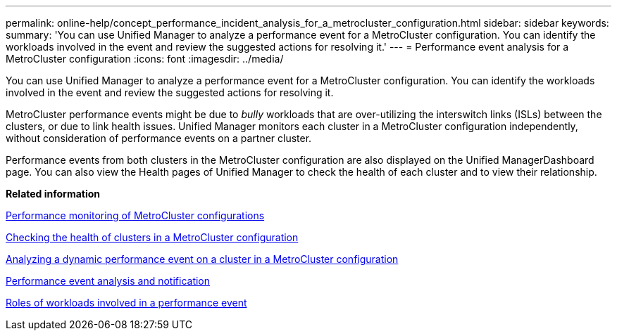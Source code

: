 ---
permalink: online-help/concept_performance_incident_analysis_for_a_metrocluster_configuration.html
sidebar: sidebar
keywords: 
summary: 'You can use Unified Manager to analyze a performance event for a MetroCluster configuration. You can identify the workloads involved in the event and review the suggested actions for resolving it.'
---
= Performance event analysis for a MetroCluster configuration
:icons: font
:imagesdir: ../media/

[.lead]
You can use Unified Manager to analyze a performance event for a MetroCluster configuration. You can identify the workloads involved in the event and review the suggested actions for resolving it.

MetroCluster performance events might be due to _bully_ workloads that are over-utilizing the interswitch links (ISLs) between the clusters, or due to link health issues. Unified Manager monitors each cluster in a MetroCluster configuration independently, without consideration of performance events on a partner cluster.

Performance events from both clusters in the MetroCluster configuration are also displayed on the Unified ManagerDashboard page. You can also view the Health pages of Unified Manager to check the health of each cluster and to view their relationship.

*Related information*

xref:concept_performance_monitoring_of_metrocluster_configurations.adoc[Performance monitoring of MetroCluster configurations]

xref:task_checking_the_health_of_clusters_in_a_metrocluster_configuration.adoc[Checking the health of clusters in a MetroCluster configuration]

xref:task_analyzing_a_performance_incident_on_a_cluster_in_a_metrocluster_configuration.adoc[Analyzing a dynamic performance event on a cluster in a MetroCluster configuration]

xref:reference_performance_event_analysis_and_notification.adoc[Performance event analysis and notification]

xref:concept_roles_of_workloads_involved_in_a_performance_incident.adoc[Roles of workloads involved in a performance event]
